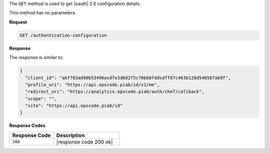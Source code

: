 .. The contents of this file may be included in multiple topics (using the includes directive).
.. The contents of this file should be modified in a way that preserves its ability to appear in multiple topics.

The ``GET`` method is used to get |oauth| 2.0 configuration details.

This method has no parameters.

**Request**

.. code-block:: xml

   GET /authentication-configuration
   
**Response**

The response is similar to:

.. code-block:: javascript

   {
     "client_id": "abf783ad98b53496asdfe3d682f5c70b68fddsdff87c463b128d540587ab9f",
     "profile_uri": "https://api.opscode.piab/id/v1/me",
     "redirect_uri": "https://analytics.opscode.piab/auth/chef/callback",
     "scope": "",
     "site": "https://api.opscode.piab/id"
   }

**Response Codes**

.. list-table::
   :widths: 200 300
   :header-rows: 1

   * - Response Code
     - Description
   * - ``200``
     - |response code 200 ok|
